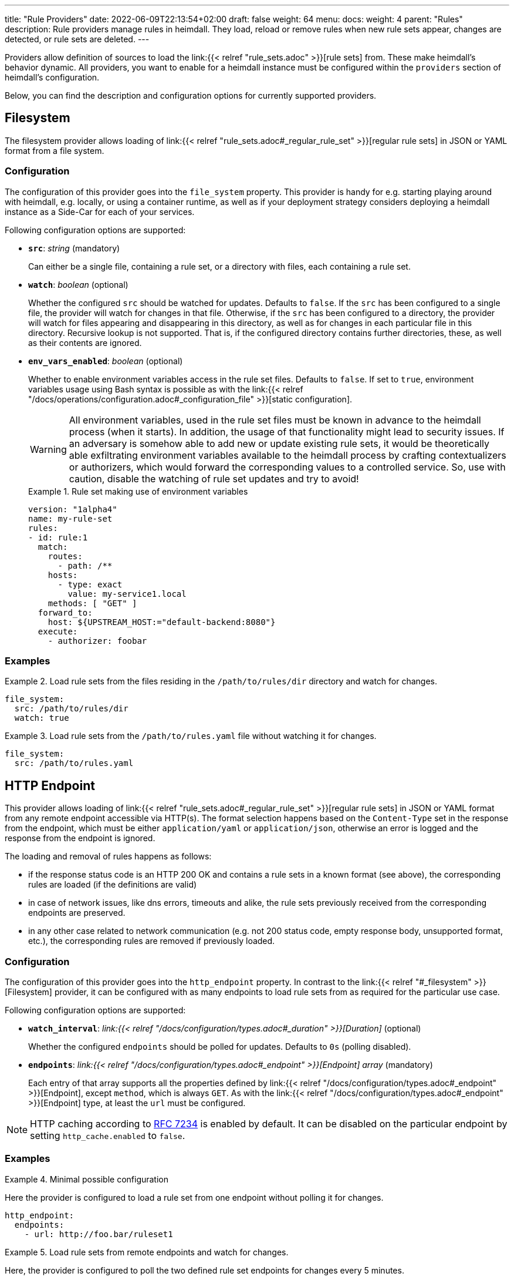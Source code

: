 ---
title: "Rule Providers"
date: 2022-06-09T22:13:54+02:00
draft: false
weight: 64
menu:
  docs:
    weight: 4
    parent: "Rules"
description: Rule providers manage rules in heimdall. They load, reload or remove rules when new rule sets appear, changes are detected, or rule sets are deleted.
---

:toc:

Providers allow definition of sources to load the link:{{< relref "rule_sets.adoc" >}}[rule sets] from. These make heimdall's behavior dynamic. All providers, you want to enable for a heimdall instance must be configured within the `providers` section of heimdall's configuration.

Below, you can find the description and configuration options for currently supported providers.

== Filesystem

The filesystem provider allows loading of link:{{< relref "rule_sets.adoc#_regular_rule_set" >}}[regular rule sets] in JSON or YAML format from a file system.

=== Configuration

The configuration of this provider goes into the `file_system` property. This provider is handy for e.g. starting playing around with heimdall, e.g. locally, or using a container runtime, as well as if your deployment strategy considers deploying a heimdall instance as a Side-Car for each of your services.

Following configuration options are supported:

* *`src`*: _string_ (mandatory)
+
Can either be a single file, containing a rule set, or a directory with files, each containing a rule set.

* *`watch`*: _boolean_ (optional)
+
Whether the configured `src` should be watched for updates. Defaults to `false`. If the `src` has been configured to a single file, the provider will watch for changes in that file. Otherwise, if the `src` has been configured to a directory, the provider will watch for files appearing and disappearing in this directory, as well as for changes in each particular file in this directory. Recursive lookup is not supported. That is, if the configured directory contains further directories, these, as well as their contents are ignored.

* *`env_vars_enabled`*: _boolean_ (optional)
+
Whether to enable environment variables access in the rule set files. Defaults to `false`. If set to `true`, environment variables usage using Bash syntax is possible as with the link:{{< relref "/docs/operations/configuration.adoc#_configuration_file" >}}[static configuration].
+
WARNING: All environment variables, used in the rule set files must be known in advance to the heimdall process (when it starts). In addition, the usage of that functionality might lead to security issues. If an adversary is somehow able to add new or update existing rule sets, it would be theoretically able exfiltrating environment variables available to the heimdall process by crafting contextualizers or authorizers, which would forward the corresponding values to a controlled service. So, use with caution, disable the watching of rule set updates and try to avoid!
+
.Rule set making use of environment variables
====
[source, yaml]
----
version: "1alpha4"
name: my-rule-set
rules:
- id: rule:1
  match:
    routes:
      - path: /**
    hosts:
      - type: exact
        value: my-service1.local
    methods: [ "GET" ]
  forward_to:
    host: ${UPSTREAM_HOST:="default-backend:8080"}
  execute:
    - authorizer: foobar
----
====

=== Examples

.Load rule sets from the files residing in the  `/path/to/rules/dir` directory and watch for changes.
====
[source, yaml]
----
file_system:
  src: /path/to/rules/dir
  watch: true
----
====

.Load rule sets from the `/path/to/rules.yaml` file without watching it for changes.
====
[source, yaml]
----
file_system:
  src: /path/to/rules.yaml
----
====

== HTTP Endpoint

This provider allows loading of link:{{< relref "rule_sets.adoc#_regular_rule_set" >}}[regular rule sets] in JSON or YAML format from any remote endpoint accessible via HTTP(s). The format selection happens based on the `Content-Type` set in the response from the endpoint, which must be either `application/yaml` or `application/json`, otherwise an error is logged and the response from the endpoint is ignored.

The loading and removal of rules happens as follows:

* if the response status code is an HTTP 200 OK and contains a rule sets in a known format (see above), the corresponding rules are loaded (if the definitions are valid)
* in case of network issues, like dns errors, timeouts and alike, the rule sets previously received from the corresponding endpoints are preserved.
* in any other case related to network communication (e.g. not 200 status code, empty response body, unsupported format, etc.), the corresponding rules are removed if previously loaded.

=== Configuration

The configuration of this provider goes into the `http_endpoint` property. In contrast to the link:{{< relref "#_filesystem" >}}[Filesystem] provider, it can be configured with as many endpoints to load rule sets from as required for the particular use case.

Following configuration options are supported:

* *`watch_interval`*: _link:{{< relref "/docs/configuration/types.adoc#_duration" >}}[Duration]_ (optional)
+
Whether the configured `endpoints` should be polled for updates. Defaults to `0s` (polling disabled).

* *`endpoints`*: _link:{{< relref "/docs/configuration/types.adoc#_endpoint" >}}[Endpoint] array_ (mandatory)
+
Each entry of that array supports all the properties defined by link:{{< relref "/docs/configuration/types.adoc#_endpoint" >}}[Endpoint], except `method`, which is always `GET`. As with the link:{{< relref "/docs/configuration/types.adoc#_endpoint" >}}[Endpoint] type, at least the `url` must be configured.

NOTE: HTTP caching according to https://www.rfc-editor.org/rfc/rfc7234[RFC 7234] is enabled by default. It can be disabled on the particular endpoint by setting `http_cache.enabled` to `false`.

=== Examples

.Minimal possible configuration
====
Here the provider is configured to load a rule set from one endpoint without polling it for changes.

[source, yaml]
----
http_endpoint:
  endpoints:
    - url: http://foo.bar/ruleset1
----
====

.Load rule sets from remote endpoints and watch for changes.
====

Here, the provider is configured to poll the two defined rule set endpoints for changes every 5 minutes.

The configuration for both endpoints instructs heimdall to disable HTTP caching. The configuration of the second endpoint uses a couple of additional properties. One to ensure the communication to that endpoint is more resilient by setting the `retry` options and since this endpoint is protected by an API key, it defines the corresponding options as well.

[source, yaml]
----
http_endpoint:
  watch_interval: 5m
  endpoints:
    - url: http://foo.bar/ruleset1
      http_cache:
        enabled: false
    - url: http://foo.bar/ruleset2
      http_cache:
        enabled: false
      retry:
        give_up_after: 5s
        max_delay: 250ms
      auth:
        type: api_key
        config:
          name: X-Api-Key
          value: super-secret
          in: header
----
====

== Cloud Blob

This provider allows loading of link:{{< relref "rule_sets.adoc#_regular_rule_set" >}}[regular rule sets] from cloud blobs, like AWS S3 buckets, Google Cloud Storage, Azure Blobs, or other API compatible implementations and supports rule sets in YAML, as well as in JSON format. The format selection happens based on the `Content-Type` set in the metadata of the loaded blob, which must be either `application/yaml` or `application/json`, otherwise an error is logged and the blob is ignored.

The loading and removal of rules happens as follows:

* if the response status code is an HTTP 200 OK and contains a rule set in a known format (see above), the corresponding rules are loaded (if the definitions are valid)
* in case of network issues, like dns errors, timeouts and alike, the rule sets previously received from the corresponding buckets are preserved.
* in any other case like, not 200 status code, empty response body, unsupported format, etc, the corresponding rules are removed if previously loaded.

=== Configuration

The configuration of this provider goes into the `cloud_blob` property. As with link:{{< relref "#_http_endpoint" >}}[HTTP Endpoint] provider, it can be configured with as many buckets/blobs to load rule sets from as required for the particular use case.

Following configuration options are supported:

* *`watch_interval`*: _link:{{< relref "/docs/configuration/types.adoc#_duration" >}}[Duration]_ (optional)
+
Whether the configured `buckets` should be polled for updates. Defaults to `0s` (polling disabled).

* *`buckets`*: _BlobReference array_ (mandatory)
+
Each _BlobReference_ entry in that array supports the following properties:
+
** *`url`*: _string_ (mandatory)
+
The actual url to the bucket or to a specific blob in the bucket.
** *`prefix`*: _string_ (optional)
+
Indicates that only blobs with a key starting with this prefix should be retrieved

The differentiation which storage is used is based on the URL scheme. These are:

* `s3` for https://aws.amazon.com/s3/[AWS S3] buckets
* `gs` for https://cloud.google.com/storage/[Google Cloud Storage] and
* `azblob` for https://azure.microsoft.com/en-us/services/storage/blobs/[Azure Blob Storage]

Other API compatible storage services, like https://www.minio.io/[Minio], https://ceph.com/[Ceph], https://github.com/chrislusf/seaweedfs[SeaweedFS], etc. can be used as well. The corresponding and other options can be found in the https://gocloud.dev/howto/blob/[Go CDK Blob] documentation, the implementation of this provider is based on.

NOTE: The communication to the storage services requires an active session to the corresponding cloud provider. The session information is taken from the vendor specific environment variables, respectively configuration. See https://docs.aws.amazon.com/sdk-for-go/api/aws/session/[AWS Session], https://cloud.google.com/docs/authentication/application-default-credentials[GC Application Default Credentials] and https://learn.microsoft.com/en-us/azure/storage/common/authorize-data-access?toc=%2Fazure%2Fstorage%2Fblobs%2Ftoc.json[Azure Storage Access] for more information.

=== Examples

.Minimal possible configuration
====
Here the provider is configured to load rule sets from all blobs stored on the Google Cloud Storage bucket named "my-bucket" without polling for changes.

[source, yaml]
----
cloud_blob:
  buckets:
    - url: gs://my-bucket
----
====

.Load rule sets from AWS S3 buckets and watch for changes.
====

[source, yaml]
----
cloud_blob:
  watch_interval: 2m
  buckets:
    - url: gs://my-bucket
      prefix: service1
    - url: gs://my-bucket
      prefix: service2
    - url: s3://my-bucket/my-rule-set?region=us-west-1
----

Here, the provider is configured to poll multiple buckets with rule sets for changes every 2 minutes.

The first two bucket reference configurations reference actually the same bucket on Google Cloud Storage, but different blobs based on the configured blob prefix. The first one will let heimdall loading only those blobs, which start with `service1`, the second only those, which start with `service2`.

The last one instructs heimdall to load rule set from a specific blob, namely a blob named `my-rule-set`, which resides on the `my-bucket` AWS S3 bucket, which is located in the `us-west-1` AWS region.

====

== Kubernetes

This provider is only supported if heimdall is running within Kubernetes and allows usage (validation and loading) of link:{{< relref "rule_sets.adoc#_kubernetes_rule_set" >}}[`RuleSet` custom resources] deployed to the same Kubernetes environment.

=== Configuration

The configuration of this provider goes into the `kubernetes` property and supports the following configuration options:

* *`auth_class`*: _string_ (optional)
+
By making use of this property, you can specify which rule sets should be used by this particular heimdall instance. If specified, heimdall will consider the value of the `authClassName` attribute of each `RuleSet` resource deployed to the cluster and validate, respectively load only those rules, which `authClassName` values matching the value of `auth_class`. If not set all `RuleSet` resources will be used.

* *`tls`*: _link:{{< relref "/docs/configuration/types.adoc#_tls" >}}[TLS]_ (optional)
+
If configured, heimdall will start and expose a validating admission controller service on port `4458` listening on all interfaces. This service allows integration with the Kubernetes API server enabling validation of the applied `RuleSet` resources before these are made available to heimdall for loading. This way you will get a direct feedback about issues without the need to look into heimdall logs if a `RuleSet` resource could not be loaded (See also link:{{< relref "/openapi/#tag/Validating-Admission-Controller" >}}[API] documentation for more details).
+
To let the Kubernetes API server use the admission controller, there is a need for a properly configured https://kubernetes.io/docs/reference/access-authn-authz/extensible-admission-controllers/#deploy-the-admission-webhook-service[`ValidatingWebhookConfiguration`]. The https://github.com/dadrus/heimdall/tree/main/charts/heimdall[Helm Chart] shipped with heimdall does this automatically as soon as this property is configured. It does however need a `caBundle` to be set or injected. Otherwise, the Kubernetes API server won't trust the configured TLS certificate and won't use the endpoint.

[CAUTION]
====
Since multiple heimdall deployments with different configured `auth_class` names can coexist, `RuleSet` resources with mismatching `authClassName` will be ignored by a particular deployment. In addition, Kubernetes API server validation requests for mismatching rule sets result in a successful response. This behavior is required as otherwise, as soon as the API server receives even a single failed validation response, the affected `RuleSet` resource will be discarded and not made available for loading to any of the available heimdall deployments.

That also means, if there is no heimdall deployment feeling responsible for the given `RuleSet` resource (due to `authClassName` - `auth_class` mismatch), the affected `RuleSet` resource will be silently ignored.
====

=== Examples

.Minimal possible configuration
====

Here, the provider is just enabled. Since no `auth_class` is configured, it will load all `RuleSet`  resources deployed to the Kubernetes environment.

[source, yaml]
----
kubernetes: {}
----
====

.Configuration with `auth_class` set
====

Here, the provider is configured to consider only those `RuleSet` resources, which `authClassName` is set to `foo`.

[source, yaml]
----
kubernetes:
  auth_class: foo
----
====

.Configuration with `auth_class` set and enabled validating admission controller
====

As with the previous example, the provider is configured to consider only those `RuleSet` resources, which `authClassName` is set to `foo`. The admission controller is enabled as well and will validate `RuleSet` resources before these are made available for loading.

[source, yaml]
----
kubernetes:
  auth_class: foo
  tls:
    # below is the minimal required configuration
    key_store:
      path: /path/to/file.pem
----
====

[NOTE]
====
This provider requires a RuleSet CRD being deployed, otherwise heimdall will not be able to monitor corresponding resources and emit error messages to the log.

If you have used the link:{{< relref "/docs/getting_started/installation.adoc#_helm_chart" >}}[Helm Chart] to install heimdall, this CRD is already installed. You can however install it also like this:

[source, bash]
----
$ kubectl apply -f https://raw.githubusercontent.com/dadrus/heimdall/main/charts/heimdall/crds/ruleset.yaml
----
====
